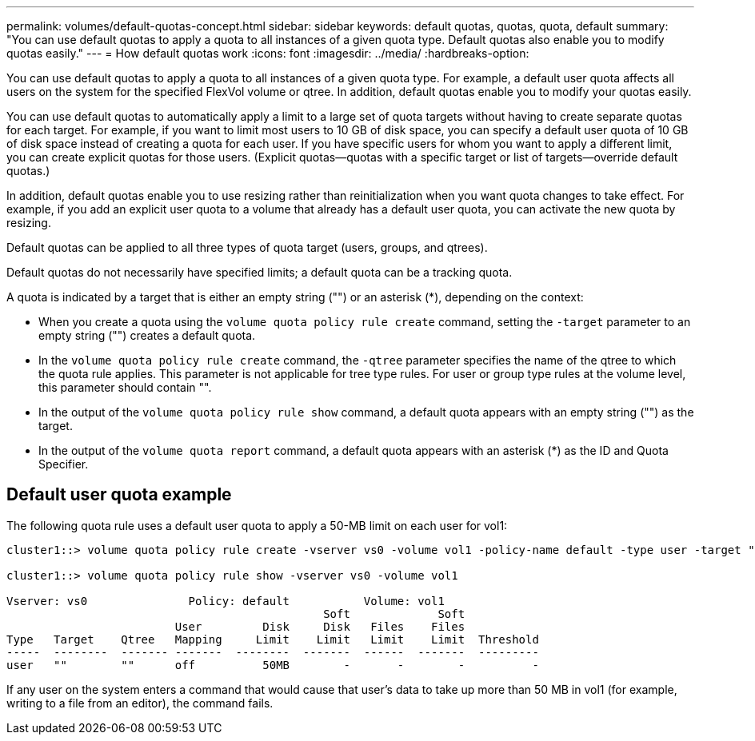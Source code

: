 ---
permalink: volumes/default-quotas-concept.html
sidebar: sidebar
keywords: default quotas, quotas, quota, default
summary: "You can use default quotas to apply a quota to all instances of a given quota type. Default quotas also enable you to modify quotas easily."
---
= How default quotas work
:icons: font
:imagesdir: ../media/
:hardbreaks-option:

[.lead]
You can use default quotas to apply a quota to all instances of a given quota type. For example, a default user quota affects all users on the system for the specified FlexVol volume or qtree. In addition, default quotas enable you to modify your quotas easily.

You can use default quotas to automatically apply a limit to a large set of quota targets without having to create separate quotas for each target. For example, if you want to limit most users to 10 GB of disk space, you can specify a default user quota of 10 GB of disk space instead of creating a quota for each user. If you have specific users for whom you want to apply a different limit, you can create explicit quotas for those users. (Explicit quotas--quotas with a specific target or list of targets--override default quotas.)

In addition, default quotas enable you to use resizing rather than reinitialization when you want quota changes to take effect. For example, if you add an explicit user quota to a volume that already has a default user quota, you can activate the new quota by resizing.

Default quotas can be applied to all three types of quota target (users, groups, and qtrees).

Default quotas do not necessarily have specified limits; a default quota can be a tracking quota.

A quota is indicated by a target that is either an empty string ("") or an asterisk (*), depending on the context:

* When you create a quota using the `volume quota policy rule create` command, setting the `-target` parameter to an empty string ("") creates a default quota.
* In the `volume quota policy rule create` command, the `-qtree` parameter specifies the name of the qtree to which the quota rule applies. This parameter is not applicable for tree type rules. For user or group type rules at the volume level, this parameter should contain "".
* In the output of the `volume quota policy rule show` command, a default quota appears with an empty string ("") as the target.
* In the output of the `volume quota report` command, a default quota appears with an asterisk (*) as the ID and Quota Specifier.

== Default user quota example

The following quota rule uses a default user quota to apply a 50-MB limit on each user for vol1:

----
cluster1::> volume quota policy rule create -vserver vs0 -volume vol1 -policy-name default -type user -target "" -qtree "" -disk-limit 50m

cluster1::> volume quota policy rule show -vserver vs0 -volume vol1

Vserver: vs0               Policy: default           Volume: vol1
                                               Soft             Soft
                         User         Disk     Disk   Files    Files
Type   Target    Qtree   Mapping     Limit    Limit   Limit    Limit  Threshold
-----  --------  ------- -------  --------  -------  ------  -------  ---------
user   ""        ""      off          50MB        -       -        -          -
----

If any user on the system enters a command that would cause that user's data to take up more than 50 MB in vol1 (for example, writing to a file from an editor), the command fails.

//19 april 2022, issue #459
// ONTAPDOC-2119/GH-1818 2024-6-26